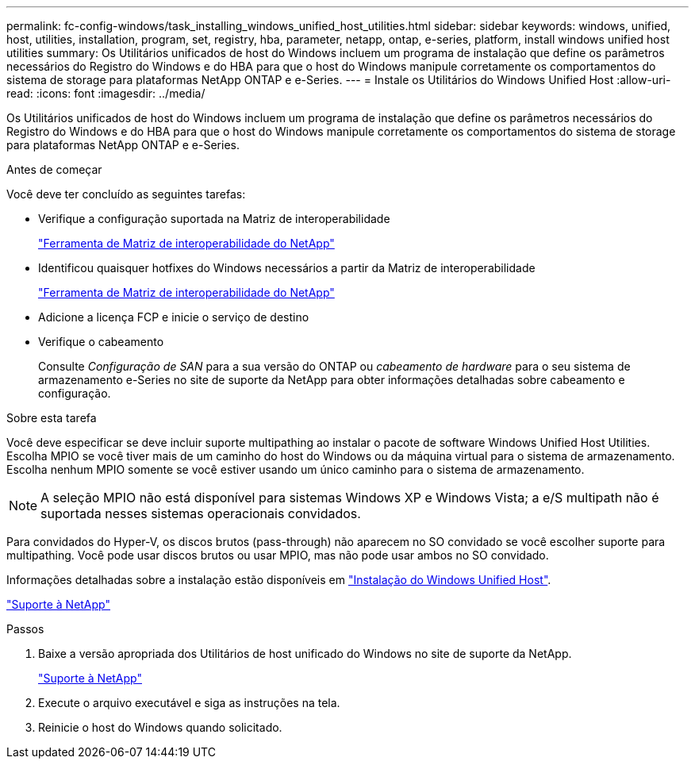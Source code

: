 ---
permalink: fc-config-windows/task_installing_windows_unified_host_utilities.html 
sidebar: sidebar 
keywords: windows, unified, host, utilities, installation, program, set, registry, hba, parameter, netapp, ontap, e-series, platform, install windows unified host utilities 
summary: Os Utilitários unificados de host do Windows incluem um programa de instalação que define os parâmetros necessários do Registro do Windows e do HBA para que o host do Windows manipule corretamente os comportamentos do sistema de storage para plataformas NetApp ONTAP e e-Series. 
---
= Instale os Utilitários do Windows Unified Host
:allow-uri-read: 
:icons: font
:imagesdir: ../media/


[role="lead"]
Os Utilitários unificados de host do Windows incluem um programa de instalação que define os parâmetros necessários do Registro do Windows e do HBA para que o host do Windows manipule corretamente os comportamentos do sistema de storage para plataformas NetApp ONTAP e e-Series.

.Antes de começar
Você deve ter concluído as seguintes tarefas:

* Verifique a configuração suportada na Matriz de interoperabilidade
+
https://mysupport.netapp.com/matrix["Ferramenta de Matriz de interoperabilidade do NetApp"]

* Identificou quaisquer hotfixes do Windows necessários a partir da Matriz de interoperabilidade
+
https://mysupport.netapp.com/matrix["Ferramenta de Matriz de interoperabilidade do NetApp"]

* Adicione a licença FCP e inicie o serviço de destino
* Verifique o cabeamento
+
Consulte _Configuração de SAN_ para a sua versão do ONTAP ou _cabeamento de hardware_ para o seu sistema de armazenamento e-Series no site de suporte da NetApp para obter informações detalhadas sobre cabeamento e configuração.



.Sobre esta tarefa
Você deve especificar se deve incluir suporte multipathing ao instalar o pacote de software Windows Unified Host Utilities. Escolha MPIO se você tiver mais de um caminho do host do Windows ou da máquina virtual para o sistema de armazenamento. Escolha nenhum MPIO somente se você estiver usando um único caminho para o sistema de armazenamento.

[NOTE]
====
A seleção MPIO não está disponível para sistemas Windows XP e Windows Vista; a e/S multipath não é suportada nesses sistemas operacionais convidados.

====
Para convidados do Hyper-V, os discos brutos (pass-through) não aparecem no SO convidado se você escolher suporte para multipathing. Você pode usar discos brutos ou usar MPIO, mas não pode usar ambos no SO convidado.

Informações detalhadas sobre a instalação estão disponíveis em link:https://docs.netapp.com/us-en/ontap-sanhost/hu_wuhu_71.html#installing-the-host-utilities["Instalação do Windows Unified Host"].

https://mysupport.netapp.com/site/global/dashboard["Suporte à NetApp"]

.Passos
. Baixe a versão apropriada dos Utilitários de host unificado do Windows no site de suporte da NetApp.
+
https://mysupport.netapp.com/site/global/dashboard["Suporte à NetApp"]

. Execute o arquivo executável e siga as instruções na tela.
. Reinicie o host do Windows quando solicitado.

